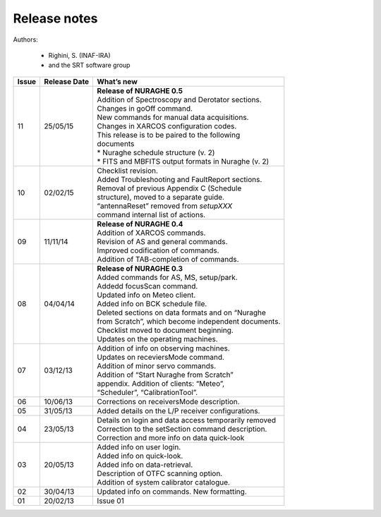 .. _Release-notes:

*************
Release notes
*************

Authors: 

	* Righini, S. (INAF-IRA)
	* and the SRT software group


===========  =========== =====================================================
Issue	     Release     What’s  
             Date        new
===========  =========== =====================================================
11           25/05/15    | **Release of NURAGHE 0.5**
                         | Addition of Spectroscopy and Derotator sections.
                         | Changes in goOff command. 
                         | New commands for manual data acquisitions. 
                         | Changes in XARCOS configuration codes. 
                         | This release is to be paired to the following
                         | documents
                         | * Nuraghe schedule structure (v. 2)
                         | * FITS and MBFITS output formats in Nuraghe (v. 2)
-----------  ----------- -----------------------------------------------------
10           02/02/15    | Checklist revision. 
                         | Added Troubleshooting and FaultReport sections. 
                         | Removal of previous Appendix C (Schedule
                         | structure), moved to a separate guide.  
                         | “antennaReset” removed from *setupXXX* 
                         | command internal list of actions.   
-----------  ----------- -----------------------------------------------------
09           11/11/14    | **Release of NURAGHE 0.4**  
                         | Addition of XARCOS commands.
                         | Revision of AS and general commands.
                         | Improved codification of commands. 
                         | Addition of TAB-completion of commands.                        
-----------  ----------- -----------------------------------------------------
08           04/04/14    | **Release of NURAGHE 0.3** 
                         | Added commands for AS, MS, setup/park. 
                         | Addedd focusScan command. 
                         | Updated info on Meteo client.
                         | Added info on BCK schedule file.
                         | Deleted sections on data formats and on “Nuraghe 
                         | from Scratch”, which become independent documents.
                         | Checklist moved to document beginning. 
                         | Updates on the operating machines.
-----------  ----------- -----------------------------------------------------
07           03/12/13    | Addition of info on observing machines.
                         | Updates on receviersMode command.
                         | Addition of minor servo commands. 
                         | Addition of “Start Nuraghe from Scratch”
                         | appendix. Addition of clients: “Meteo”,
                         | “Scheduler”, “CalibrationTool”.
-----------  ----------- -----------------------------------------------------
06           10/06/13    | Corrections on receiversMode description.
-----------  ----------- -----------------------------------------------------
05           31/05/13    | Added details on the L/P receiver configurations. 
-----------  ----------- -----------------------------------------------------
04           23/05/13    | Details on login and data access temporarily removed
                         | Correction to the setSection command description. 
                         | Correction and more info on data quick-look
-----------  ----------- -----------------------------------------------------
03           20/05/13    | Added info on user login. 
                         | Added info on quick-look.
                         | Added info on data-retrieval.
                         | Description of OTFC scanning option.
                         | Addition of system calibrator catalogue.  
-----------  ----------- -----------------------------------------------------
02           30/04/13    | Updated info on commands. New formatting.
-----------  ----------- -----------------------------------------------------
01           20/02/13    | Issue 01
===========  =========== =====================================================

